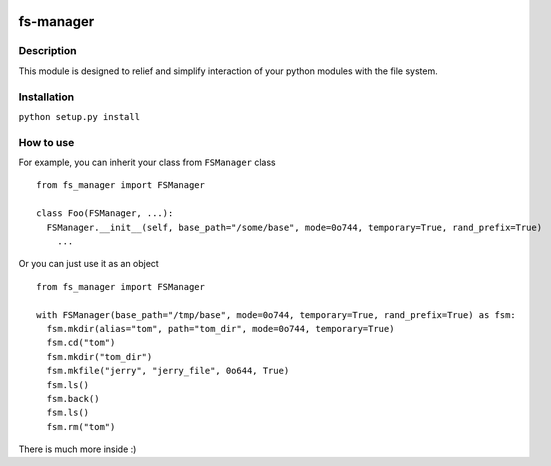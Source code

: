 |language| |license| |coverage|

fs-manager
==========

Description
~~~~~~~~~~~

This module is designed to relief and simplify interaction of your
python modules with the file system.

Installation
~~~~~~~~~~~~

``python setup.py install``

How to use
~~~~~~~~~~

For example, you can inherit your class from ``FSManager`` class

::

    from fs_manager import FSManager

    class Foo(FSManager, ...):
      FSManager.__init__(self, base_path="/some/base", mode=0o744, temporary=True, rand_prefix=True)
        ...

Or you can just use it as an object

::

    from fs_manager import FSManager

    with FSManager(base_path="/tmp/base", mode=0o744, temporary=True, rand_prefix=True) as fsm:
      fsm.mkdir(alias="tom", path="tom_dir", mode=0o744, temporary=True)
      fsm.cd("tom")
      fsm.mkdir("tom_dir")
      fsm.mkfile("jerry", "jerry_file", 0o644, True)
      fsm.ls()
      fsm.back()
      fsm.ls()
      fsm.rm("tom")

There is much more inside :)

.. |language| image:: https://img.shields.io/badge/language-python-blue.svg
.. |license| image:: https://img.shields.io/badge/license-Apache%202-blue.svg
.. |coverage| image:: https://img.shields.io/codecov/c/github/codecov/example-python.svg?maxAge=2592000
